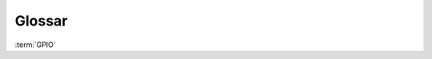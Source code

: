 Glossar
=======

:term:`GPIO`

.. glossary::
    :sorted:

    GPIO
        Lorem ipsum dolor sit amet, consectetur adipiscing elit. Ut non vestibulum elit. Sed fermentum

    Raspberry Pi
        Lorem ipsum dolor sit amet, consectetur adipiscing elit. Ut non vestibulum elit. Sed fermentum

    Arduino
        Lorem ipsum dolor sit amet, consectetur adipiscing elit. Ut non vestibulum elit. Sed fermentum

    Einplatinenrechner
        Lorem ipsum dolor sit amet, consectetur adipiscing elit. Ut non vestibulum elit. Sed fermentum

    Kapazitätsmessung
        Lorem ipsum dolor sit amet, consectetur adipiscing elit. Ut non vestibulum elit. Sed fermentum

    WLAN Access Point
    Access Point
        Lorem ipsum dolor sit amet, consectetur adipiscing elit. Ut non vestibulum elit. Sed fermentum

    openWrt
        Lorem ipsum dolor sit amet, consectetur adipiscing elit. Ut non vestibulum elit. Sed fermentum

    WLAN Repeater
        Lorem ipsum dolor sit amet, consectetur adipiscing elit. Ut non vestibulum elit. Sed fermentum

    Telegram Bot ID
        Lorem ipsum dolor sit amet, consectetur adipiscing elit. Ut non vestibulum elit. Sed fermentum

    Telegram Chat ID
        Lorem ipsum dolor sit amet, consectetur adipiscing elit. Ut non vestibulum elit. Sed fermentum
